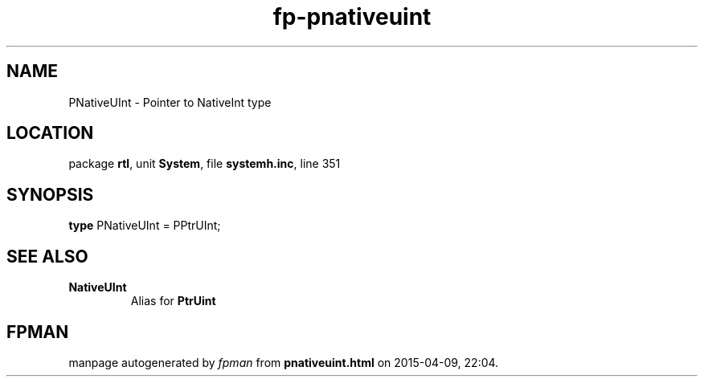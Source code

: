 .\" file autogenerated by fpman
.TH "fp-pnativeuint" 3 "2014-03-14" "fpman" "Free Pascal Programmer's Manual"
.SH NAME
PNativeUInt - Pointer to NativeInt type
.SH LOCATION
package \fBrtl\fR, unit \fBSystem\fR, file \fBsystemh.inc\fR, line 351
.SH SYNOPSIS
\fBtype\fR PNativeUInt = PPtrUInt;
.SH SEE ALSO
.TP
.B NativeUInt
Alias for \fBPtrUint\fR 

.SH FPMAN
manpage autogenerated by \fIfpman\fR from \fBpnativeuint.html\fR on 2015-04-09, 22:04.


